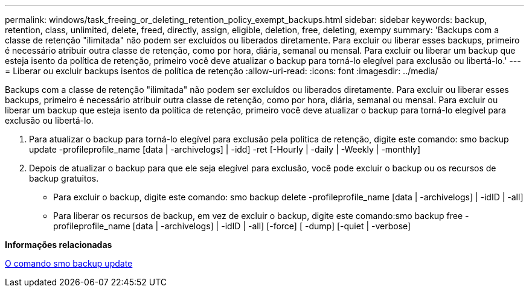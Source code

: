 ---
permalink: windows/task_freeing_or_deleting_retention_policy_exempt_backups.html 
sidebar: sidebar 
keywords: backup, retention, class, unlimited, delete, freed, directly, assign, eligible, deletion, free, deleting, exempy 
summary: 'Backups com a classe de retenção "ilimitada" não podem ser excluídos ou liberados diretamente. Para excluir ou liberar esses backups, primeiro é necessário atribuir outra classe de retenção, como por hora, diária, semanal ou mensal. Para excluir ou liberar um backup que esteja isento da política de retenção, primeiro você deve atualizar o backup para torná-lo elegível para exclusão ou libertá-lo.' 
---
= Liberar ou excluir backups isentos de política de retenção
:allow-uri-read: 
:icons: font
:imagesdir: ../media/


[role="lead"]
Backups com a classe de retenção "ilimitada" não podem ser excluídos ou liberados diretamente. Para excluir ou liberar esses backups, primeiro é necessário atribuir outra classe de retenção, como por hora, diária, semanal ou mensal. Para excluir ou liberar um backup que esteja isento da política de retenção, primeiro você deve atualizar o backup para torná-lo elegível para exclusão ou libertá-lo.

. Para atualizar o backup para torná-lo elegível para exclusão pela política de retenção, digite este comando: smo backup update -profileprofile_name [data | -archivelogs] | -idd] -ret [-Hourly | -daily | -Weekly | -monthly]
. Depois de atualizar o backup para que ele seja elegível para exclusão, você pode excluir o backup ou os recursos de backup gratuitos.
+
** Para excluir o backup, digite este comando: smo backup delete -profileprofile_name [data | -archivelogs] | -idID | -all]
** Para liberar os recursos de backup, em vez de excluir o backup, digite este comando:smo backup free -profileprofile_name [data | -archivelogs] | -idID | -all] [-force] [ -dump] [-quiet | -verbose]




*Informações relacionadas*

xref:reference_the_smosmsapbackup_update_command.adoc[O comando smo backup update]
